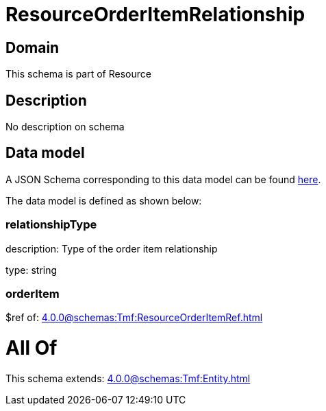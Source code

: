= ResourceOrderItemRelationship

[#domain]
== Domain

This schema is part of Resource

[#description]
== Description

No description on schema


[#data_model]
== Data model

A JSON Schema corresponding to this data model can be found https://tmforum.org[here].

The data model is defined as shown below:


=== relationshipType
description: Type of the order item relationship

type: string


=== orderItem
$ref of: xref:4.0.0@schemas:Tmf:ResourceOrderItemRef.adoc[]


= All Of 
This schema extends: xref:4.0.0@schemas:Tmf:Entity.adoc[]

